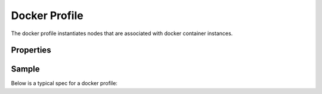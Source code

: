 ..
  Licensed under the Apache License, Version 2.0 (the "License"); you may
  not use this file except in compliance with the License. You may obtain
  a copy of the License at

          http://www.apache.org/licenses/LICENSE-2.0

  Unless required by applicable law or agreed to in writing, software
  distributed under the License is distributed on an "AS IS" BASIS, WITHOUT
  WARRANTIES OR CONDITIONS OF ANY KIND, either express or implied. See the
  License for the specific language governing permissions and limitations
  under the License.

.. _ref-docker-profile:

==============
Docker Profile
==============

The docker profile instantiates nodes that are associated with docker container
instances.

Properties
~~~~~~~~~~

.. schemaprops::
  :package: senlin.profiles.container.docker.DockerProfile

Sample
~~~~~~

Below is a typical spec for a docker profile:

.. literalinclude :: /../../examples/profiles/docker_container/docker_basic.yaml
  :language: yaml